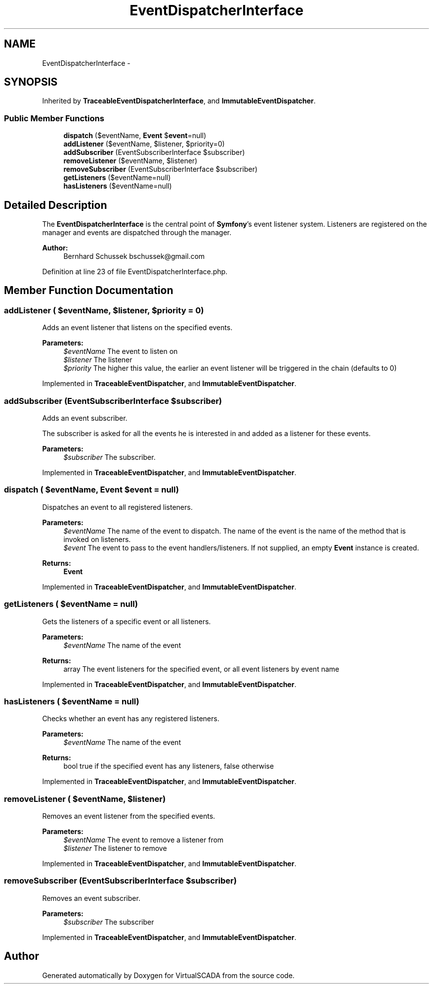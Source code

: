 .TH "EventDispatcherInterface" 3 "Tue Apr 14 2015" "Version 1.0" "VirtualSCADA" \" -*- nroff -*-
.ad l
.nh
.SH NAME
EventDispatcherInterface \- 
.SH SYNOPSIS
.br
.PP
.PP
Inherited by \fBTraceableEventDispatcherInterface\fP, and \fBImmutableEventDispatcher\fP\&.
.SS "Public Member Functions"

.in +1c
.ti -1c
.RI "\fBdispatch\fP ($eventName, \fBEvent\fP $\fBevent\fP=null)"
.br
.ti -1c
.RI "\fBaddListener\fP ($eventName, $listener, $priority=0)"
.br
.ti -1c
.RI "\fBaddSubscriber\fP (EventSubscriberInterface $subscriber)"
.br
.ti -1c
.RI "\fBremoveListener\fP ($eventName, $listener)"
.br
.ti -1c
.RI "\fBremoveSubscriber\fP (EventSubscriberInterface $subscriber)"
.br
.ti -1c
.RI "\fBgetListeners\fP ($eventName=null)"
.br
.ti -1c
.RI "\fBhasListeners\fP ($eventName=null)"
.br
.in -1c
.SH "Detailed Description"
.PP 
The \fBEventDispatcherInterface\fP is the central point of \fBSymfony\fP's event listener system\&. Listeners are registered on the manager and events are dispatched through the manager\&.
.PP
\fBAuthor:\fP
.RS 4
Bernhard Schussek bschussek@gmail.com
.RE
.PP

.PP
Definition at line 23 of file EventDispatcherInterface\&.php\&.
.SH "Member Function Documentation"
.PP 
.SS "addListener ( $eventName,  $listener,  $priority = \fC0\fP)"
Adds an event listener that listens on the specified events\&.
.PP
\fBParameters:\fP
.RS 4
\fI$eventName\fP The event to listen on 
.br
\fI$listener\fP The listener 
.br
\fI$priority\fP The higher this value, the earlier an event listener will be triggered in the chain (defaults to 0)
.RE
.PP

.PP
Implemented in \fBTraceableEventDispatcher\fP, and \fBImmutableEventDispatcher\fP\&.
.SS "addSubscriber (EventSubscriberInterface $subscriber)"
Adds an event subscriber\&.
.PP
The subscriber is asked for all the events he is interested in and added as a listener for these events\&.
.PP
\fBParameters:\fP
.RS 4
\fI$subscriber\fP The subscriber\&.
.RE
.PP

.PP
Implemented in \fBTraceableEventDispatcher\fP, and \fBImmutableEventDispatcher\fP\&.
.SS "dispatch ( $eventName, \fBEvent\fP $event = \fCnull\fP)"
Dispatches an event to all registered listeners\&.
.PP
\fBParameters:\fP
.RS 4
\fI$eventName\fP The name of the event to dispatch\&. The name of the event is the name of the method that is invoked on listeners\&. 
.br
\fI$event\fP The event to pass to the event handlers/listeners\&. If not supplied, an empty \fBEvent\fP instance is created\&.
.RE
.PP
\fBReturns:\fP
.RS 4
\fBEvent\fP
.RE
.PP

.PP
Implemented in \fBTraceableEventDispatcher\fP, and \fBImmutableEventDispatcher\fP\&.
.SS "getListeners ( $eventName = \fCnull\fP)"
Gets the listeners of a specific event or all listeners\&.
.PP
\fBParameters:\fP
.RS 4
\fI$eventName\fP The name of the event
.RE
.PP
\fBReturns:\fP
.RS 4
array The event listeners for the specified event, or all event listeners by event name 
.RE
.PP

.PP
Implemented in \fBTraceableEventDispatcher\fP, and \fBImmutableEventDispatcher\fP\&.
.SS "hasListeners ( $eventName = \fCnull\fP)"
Checks whether an event has any registered listeners\&.
.PP
\fBParameters:\fP
.RS 4
\fI$eventName\fP The name of the event
.RE
.PP
\fBReturns:\fP
.RS 4
bool true if the specified event has any listeners, false otherwise 
.RE
.PP

.PP
Implemented in \fBTraceableEventDispatcher\fP, and \fBImmutableEventDispatcher\fP\&.
.SS "removeListener ( $eventName,  $listener)"
Removes an event listener from the specified events\&.
.PP
\fBParameters:\fP
.RS 4
\fI$eventName\fP The event to remove a listener from 
.br
\fI$listener\fP The listener to remove 
.RE
.PP

.PP
Implemented in \fBTraceableEventDispatcher\fP, and \fBImmutableEventDispatcher\fP\&.
.SS "removeSubscriber (EventSubscriberInterface $subscriber)"
Removes an event subscriber\&.
.PP
\fBParameters:\fP
.RS 4
\fI$subscriber\fP The subscriber 
.RE
.PP

.PP
Implemented in \fBTraceableEventDispatcher\fP, and \fBImmutableEventDispatcher\fP\&.

.SH "Author"
.PP 
Generated automatically by Doxygen for VirtualSCADA from the source code\&.
